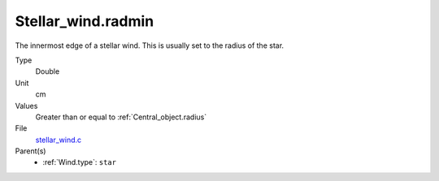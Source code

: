 Stellar_wind.radmin
===================

The innermost edge of a stellar wind. This is usually set to the radius of the star.

Type
  Double

Unit
  cm

Values
  Greater than or equal to :ref:`Central_object.radius`

File
  `stellar_wind.c <https://github.com/sirocco-rt/sirocco/blob/master/source/stellar_wind.c>`_


Parent(s)
  * :ref:`Wind.type`: ``star``


